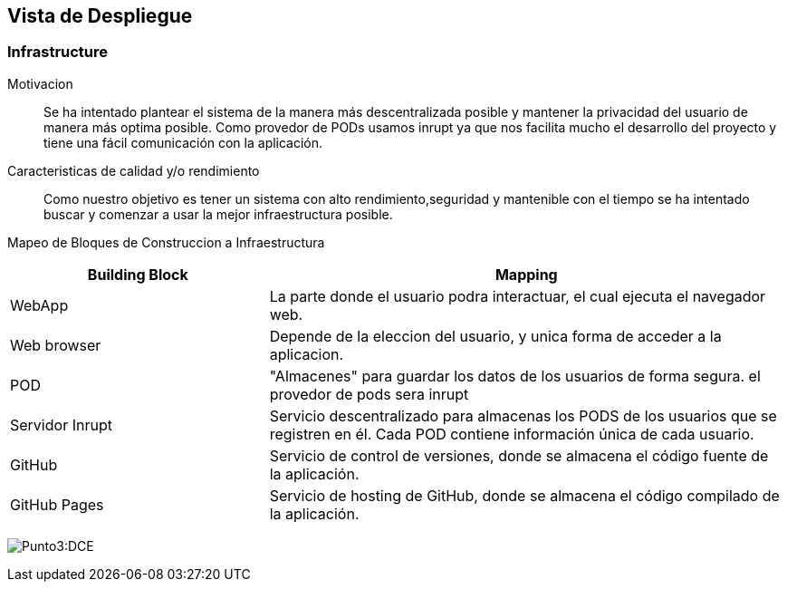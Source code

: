 [[section-deployment-view]]

== Vista de Despliegue

=== Infrastructure

Motivacion::

Se ha intentado plantear el sistema de la manera más descentralizada posible y mantener la privacidad del usuario de 
manera más optima posible.
Como provedor de PODs usamos inrupt ya que nos facilita mucho el desarrollo del proyecto y tiene una fácil comunicación con la aplicación.

Caracteristicas de calidad y/o rendimiento::

Como nuestro objetivo es tener un sistema con alto rendimiento,seguridad y mantenible con el tiempo se ha 
intentado buscar y comenzar a usar la mejor infraestructura posible.

Mapeo de Bloques de Construccion a Infraestructura::

[options="header",cols="1,2"]
|===
|Building Block|Mapping
| WebApp| La parte donde el usuario podra interactuar, el cual ejecuta el navegador web.
| Web browser| Depende de la eleccion del usuario, y unica forma de acceder a la aplicacion.
| POD| "Almacenes" para guardar los datos de los usuarios de forma segura. el provedor de pods sera inrupt
| Servidor Inrupt| Servicio descentralizado para almacenas los PODS de los usuarios que se registren en él. Cada POD contiene información única de cada usuario.
| GitHub | Servicio de control de versiones, donde se almacena el código fuente de la aplicación.
| GitHub Pages| Servicio de hosting de GitHub, donde se almacena el código compilado de la aplicación.
|===

:imagesdir: images/
image:3.1Diagrama.png[Punto3:DCE]